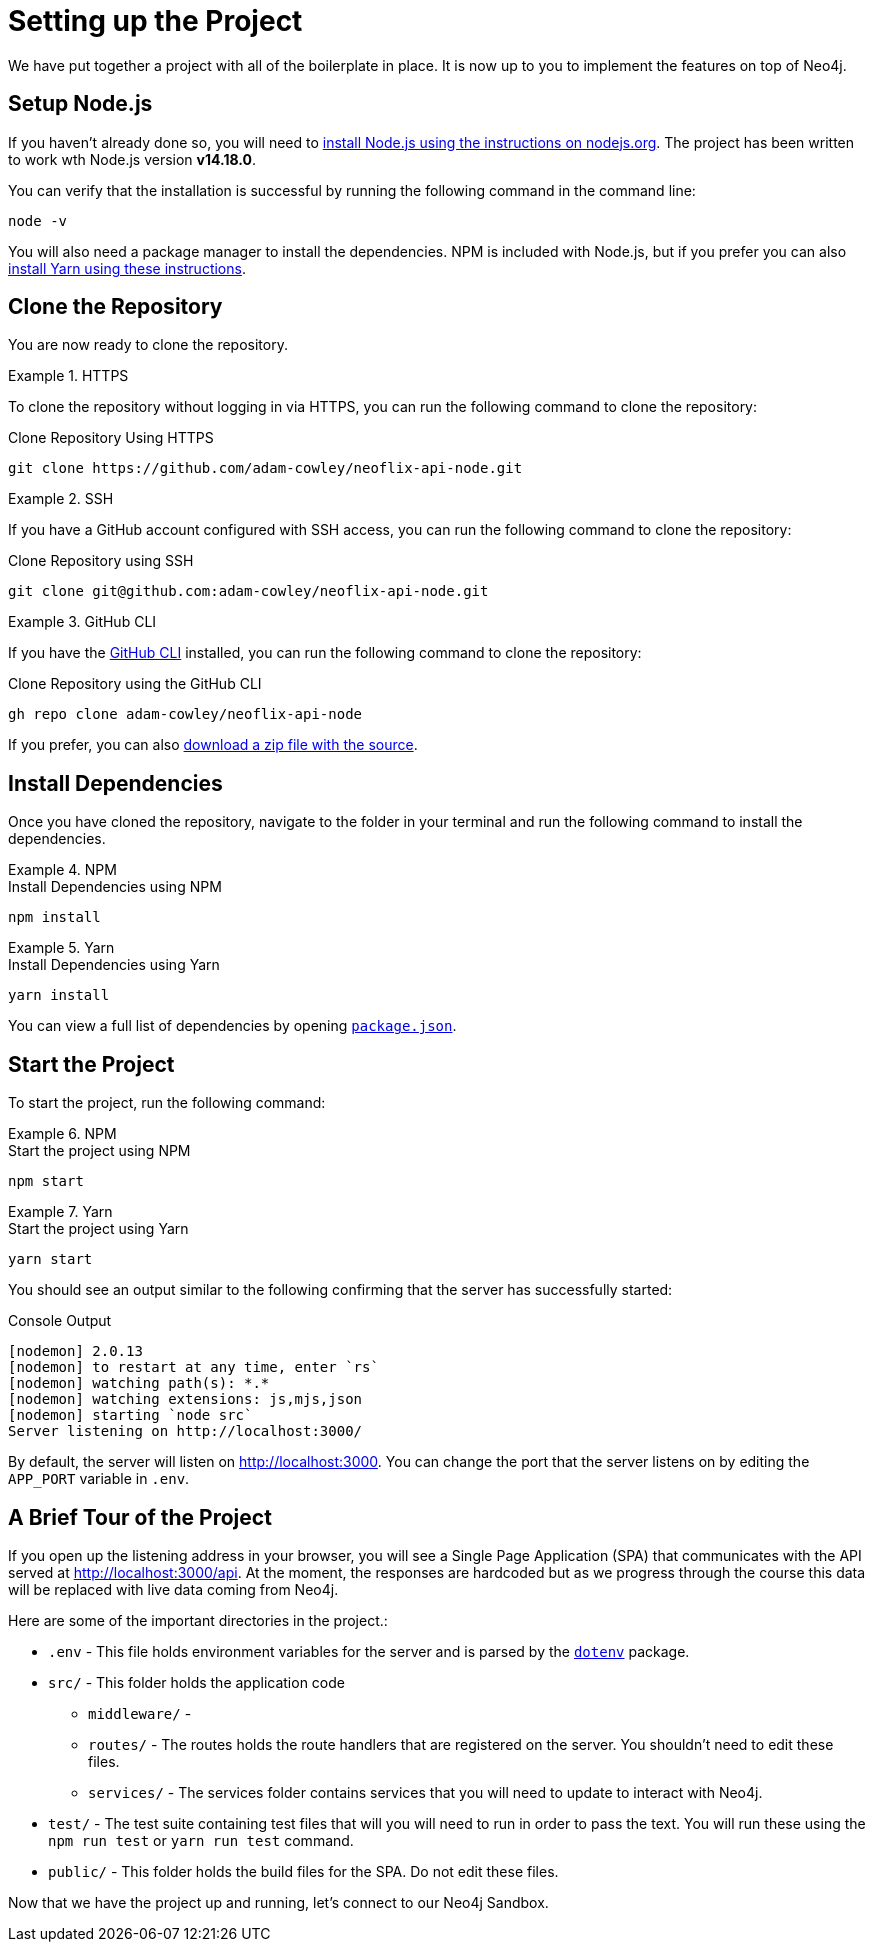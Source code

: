 = Setting up the Project
:order: 1
:repo: adam-cowley/neoflix-api-node
// TODO: use include to define this
:node-version: v14.18.0

We have put together a project with all of the boilerplate in place.  It is now up to you to implement the features on top of Neo4j.

// include::https://raw.githubusercontent.com/adam-cowley/neoflix-api-node/main/.nvmrc[]

== Setup Node.js

If you haven't already done so, you will need to link:https://nodejs.org/en/[install Node.js using the instructions on nodejs.org^].
The project has been written to work wth Node.js version **{node-version}**.


You can verify that the installation is successful by running the following command in the command line:

[source,sh]
node -v

You will also need a package manager to install the dependencies.  NPM is included with Node.js, but if you prefer you can also link:https://classic.yarnpkg.com/lang/en/docs/install/[install Yarn using these instructions^].


== Clone the Repository

You are now ready to clone the repository.

[.tab]
.HTTPS
====
To clone the repository without logging in via HTTPS, you can run the following command to clone the repository:

.Clone Repository Using HTTPS
[source,shell,subs="attributes+"]
git clone https://github.com/{repo}.git

====

[.tab]
.SSH
====

If you have a GitHub account configured with SSH access, you can  run the following command to clone the repository:

.Clone Repository using SSH
[source,shell,subs="attributes+"]
git clone git@github.com:{repo}.git

====

[.tab]
.GitHub CLI
====

If you have the link:https://cli.github.com/[GitHub CLI^] installed, you can run the following command to clone the repository:

.Clone Repository using the GitHub CLI
[source,sh,subs="attributes+"]
gh repo clone {repo}

====

If you prefer, you can also link:https://github.com/{repo}/archive/refs/heads/main.zip[download a zip file with the source^].


== Install Dependencies

Once you have cloned the repository, navigate to the folder in your terminal and run the following command to install the dependencies.

[.tab]
.NPM
====
.Install Dependencies using NPM
[source,sh]
npm install
====

[.tab]
.Yarn
====
.Install Dependencies using Yarn
[source,sh]
yarn install
====

You can view a full list of dependencies by opening link:https://github.com/{repo}/blob/main/package.json[`package.json`^].


== Start the Project

To start the project, run the following command:

[.tab]
.NPM
====
.Start the project using NPM
[source,sh]
npm start
====

[.tab]
.Yarn
====
.Start the project using Yarn
[source,sh]
yarn start
====

You should see an output similar to the following confirming that the server has successfully started:

.Console Output
[source,rel=nocopy]
[nodemon] 2.0.13
[nodemon] to restart at any time, enter `rs`
[nodemon] watching path(s): *.*
[nodemon] watching extensions: js,mjs,json
[nodemon] starting `node src`
Server listening on http://localhost:3000/

By default, the server will listen on http://localhost:3000.
You can change the port that the server listens on by editing the `APP_PORT` variable in `.env`.


== A Brief Tour of the Project

If you open up the listening address in your browser, you will see a Single Page Application (SPA) that communicates with the API served at http://localhost:3000/api.
At the moment, the responses are hardcoded but as we progress through the course this data will be replaced with live data coming from Neo4j.

Here are some of the important directories in the project.:

* `.env` - This file holds environment variables for the server and is parsed by the link:https://www.npmjs.com/package/dotenv[`dotenv`^] package.
* `src/` - This folder holds the application code
** `middleware/` -
** `routes/` - The routes holds the route handlers that are registered on the server.  You shouldn't need to edit these files.
** `services/` - The services folder contains services that you will need to update to interact with Neo4j.
* `test/` - The test suite containing test files that will you will need to run in order to pass the text.  You will run these using the `npm run test` or `yarn run test` command.
* `public/` - This folder holds the build files for the SPA.  Do not edit these files.


Now that we have the project up and running, let's connect to our Neo4j Sandbox.

// 1. Clone the repo from github
// 2. Install dependencies
// 3. Setup your `.env` file